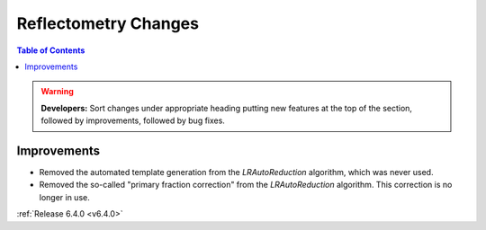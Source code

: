 =====================
Reflectometry Changes
=====================

.. contents:: Table of Contents
   :local:

.. warning:: **Developers:** Sort changes under appropriate heading
    putting new features at the top of the section, followed by
    improvements, followed by bug fixes.

Improvements
------------

- Removed the automated template generation from the `LRAutoReduction` algorithm, which was never used.
- Removed the so-called "primary fraction correction" from the `LRAutoReduction` algorithm. This correction is no longer in use.

:ref:`Release 6.4.0 <v6.4.0>`
